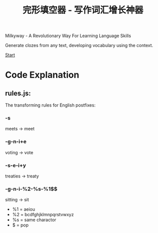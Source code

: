 #+TITLE:完形填空器 - 写作词汇增长神器


Milkyway - A Revolutionary Way For Learning Language Skills

Generate clozes from any text, developing vocabulary using the context.


[[./app/milkyway.html][Start]]


* Code Explanation 

** rules.js:

   The transforming rules for English postfixes:
   
*** -s
    meets -> meet
    
*** -g-n-i+e
    voting -> vote

*** -s-e-i+y
    treaties -> treaty
    
*** -g-n-i-%2-%s-%1$$
   sitting -> sit
   
- %1 = aeiou
- %2 = bcdfghjklmnpqrstvwxyz
- %s = same charactor
- $ = pop 
  






